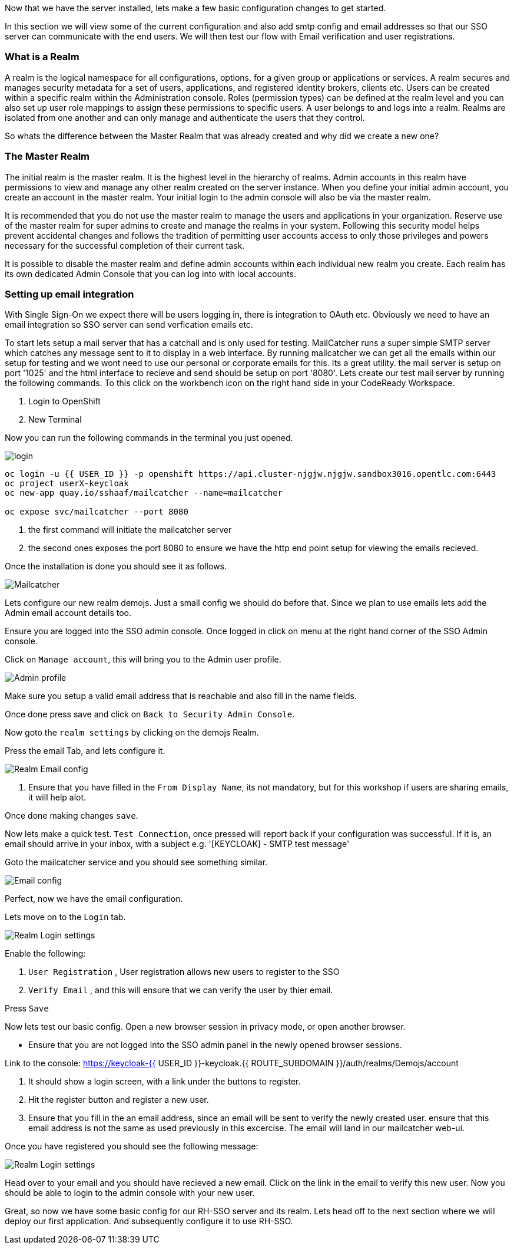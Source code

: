 [#server-setup]
Now that we have the server installed, lets make a few basic configuration changes to get started. 

In this section we will view some of the current configuration and also add smtp config and email addresses so that our SSO server can communicate with the end users. We will then test our flow with Email verification and user registrations. 





[#what-is-realm]
=== What is a Realm 
A realm is the logical namespace for all configurations, options, for a given group or applications or services. A realm secures and manages security metadata for a set of users, applications, and registered identity brokers, clients etc. Users can be created within a specific realm within the Administration console. Roles (permission types) can be defined at the realm level and you can also set up user role mappings to assign these permissions to specific users. A user belongs to and logs into a realm. Realms are isolated from one another and can only manage and authenticate the users that they control.

So whats the difference between the Master Realm that was already created and why did we create a new one? 

[#master-realm]
=== The Master Realm
The initial realm is the master realm. It is the highest level in the hierarchy of realms. Admin accounts in this realm have permissions to view and manage any other realm created on the server instance. When you define your initial admin account, you create an account in the master realm. Your initial login to the admin console will also be via the master realm.

It is recommended that you do not use the master realm to manage the users and applications in your organization. Reserve use of the master realm for super admins to create and manage the realms in your system. Following this security model helps prevent accidental changes and follows the tradition of permitting user accounts access to only those privileges and powers necessary for the successful completion of their current task.

It is possible to disable the master realm and define admin accounts within each individual new realm you create. Each realm has its own dedicated Admin Console that you can log into with local accounts. 

[#email-integration]
=== Setting up email integration

With Single Sign-On we expect there will be users logging in, there is integration to OAuth etc. Obviously we need to have an email integration so SSO server can send verfication emails etc. 

To start lets setup a mail server that has a catchall and is only used for testing. 
MailCatcher runs a super simple SMTP server which catches any message sent to it to display in a web interface. By running mailcatcher we can get all the emails within our setup for testing and we wont need to use our personal or corporate emails for this. Its a great utility. the mail server is setup on port '1025' and the html interface to recieve and send should be setup on port '8080'. Lets create our test mail server by running the following commands. To this click on the workbench icon on the right hand side in your CodeReady Workspace.



<1> Login to OpenShift

<2> New Terminal


Now you can run the following commands in the terminal you just opened.

image::dev-openshift-login.png[login]


[source,bash,role="copypaste"]
----
oc login -u {{ USER_ID }} -p openshift https://api.cluster-njgjw.njgjw.sandbox3016.opentlc.com:6443
oc project userX-keycloak
oc new-app quay.io/sshaaf/mailcatcher --name=mailcatcher

oc expose svc/mailcatcher --port 8080
----

<1> the first command will initiate the mailcatcher server

<2> the second ones exposes the port 8080 to ensure we have the http end point setup for viewing the emails recieved. 

Once the installation is done you should see it as follows. 

image::OpenShift_mailcatcherinstalled.png[Mailcatcher]

Lets configure our new realm demojs. Just a small config we should do before that. Since we plan to use emails lets add the Admin email account details too. 

Ensure you are logged into the SSO admin console. Once logged in click on menu at the right hand corner of the SSO Admin console.

Click on `Manage account`, this will bring you to the Admin user profile. 

image::sso_adminprofile.png[Admin profile]

Make sure you setup a valid email address that is reachable and also fill in the name fields. 

Once done press save and click on `Back to Security Admin Console`.

Now goto the `realm settings` by clicking on the demojs Realm.

Press the email Tab, and lets configure it.

image::sso_adminemailconfig.png[Realm Email config]

<1> Ensure that you have filled in the `From Display Name`, its not mandatory, but for this workshop if users are sharing emails, it will help alot.

Once done making changes `save`. 

Now lets make a quick test. `Test Connection`, once pressed will report back if your configuration was successful. If it is, an email should arrive in your inbox, with a subject e.g. 
'[KEYCLOAK] - SMTP test message'

Goto the mailcatcher service and you should see something similar.

image::mailcatcher_ui.png[Email config]


Perfect, now we have the email configuration. 

Lets move on to the `Login` tab.

image::sso_adminloginconfig.png[Realm Login settings]

Enable the following:

1. `User Registration` , User registration allows new users to register to the SSO

2. `Verify Email` , and this will ensure that we can verify the user by thier email.

Press `Save`

Now lets test our basic config. 
Open a new browser session in privacy mode, or open another browser. 
  
  * Ensure that you are not logged into the SSO admin panel in the newly opened browser sessions. 

Link to the console: https://keycloak-{{ USER_ID }}-keycloak.{{ ROUTE_SUBDOMAIN }}/auth/realms/Demojs/account

<1> It should show a login screen, with a link under the buttons to register. 

<2> Hit the register button and register a new user. 

<3> Ensure that you fill in the an email address, since an email will be sent to verify the newly created user. ensure that this email address is not the same as used previously in this excercise. The email will land in our mailcatcher web-ui. 

Once you have registered you should see the following message:

image::sso_adminemailverify.png[Realm Login settings]

Head over to your email and you should have recieved a new email. Click on the link in the email to verify this new user. Now you should be able to login to the admin console with your new user. 

Great, so now we have some basic config for our RH-SSO server and its realm. Lets head off to the next section where we will deploy our first application. And subsequently configure it to use RH-SSO.
